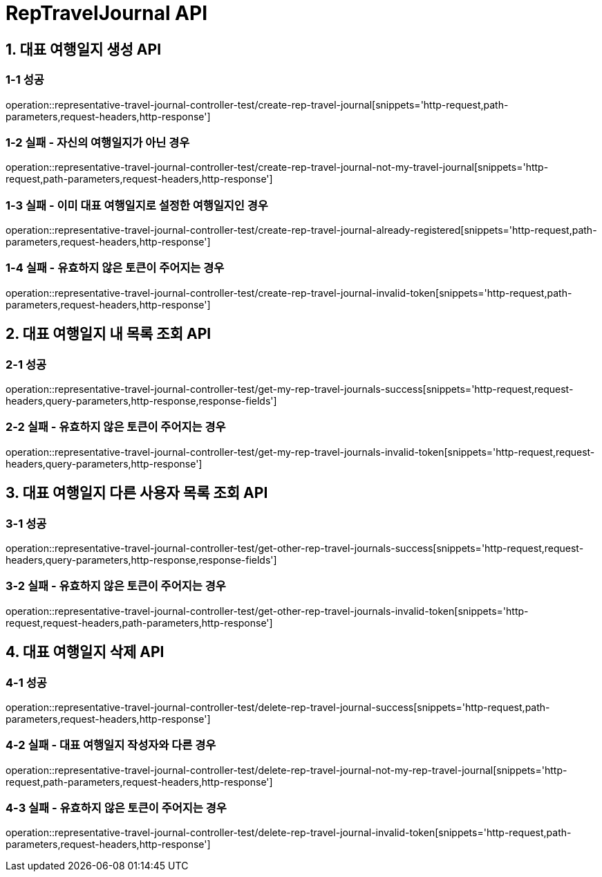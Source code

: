 [[RepTravelJournal--API]]
= *RepTravelJournal API*

[[대표-여행일지-생성-API]]
== *1. 대표 여행일지 생성 API*

=== *1-1 성공*

operation::representative-travel-journal-controller-test/create-rep-travel-journal[snippets='http-request,path-parameters,request-headers,http-response']

=== *1-2 실패 - 자신의 여행일지가 아닌 경우*

operation::representative-travel-journal-controller-test/create-rep-travel-journal-not-my-travel-journal[snippets='http-request,path-parameters,request-headers,http-response']

=== *1-3 실패 - 이미 대표 여행일지로 설정한 여행일지인 경우*

operation::representative-travel-journal-controller-test/create-rep-travel-journal-already-registered[snippets='http-request,path-parameters,request-headers,http-response']

=== *1-4 실패 - 유효하지 않은 토큰이 주어지는 경우*

operation::representative-travel-journal-controller-test/create-rep-travel-journal-invalid-token[snippets='http-request,path-parameters,request-headers,http-response']

[[대표-여행일지-내-목록-조회-API]]
== *2. 대표 여행일지 내 목록 조회 API*

=== *2-1 성공*

operation::representative-travel-journal-controller-test/get-my-rep-travel-journals-success[snippets='http-request,request-headers,query-parameters,http-response,response-fields']

=== *2-2 실패 - 유효하지 않은 토큰이 주어지는 경우*

operation::representative-travel-journal-controller-test/get-my-rep-travel-journals-invalid-token[snippets='http-request,request-headers,query-parameters,http-response']

[[대표-여행일지-다른-사용자-목록-조회-API]]
== *3. 대표 여행일지 다른 사용자 목록 조회 API*

=== *3-1 성공*

operation::representative-travel-journal-controller-test/get-other-rep-travel-journals-success[snippets='http-request,request-headers,query-parameters,http-response,response-fields']

=== *3-2 실패 - 유효하지 않은 토큰이 주어지는 경우*

operation::representative-travel-journal-controller-test/get-other-rep-travel-journals-invalid-token[snippets='http-request,request-headers,path-parameters,http-response']

[[대표-여행일지-삭제-API]]
== *4. 대표 여행일지 삭제 API*

=== *4-1 성공*

operation::representative-travel-journal-controller-test/delete-rep-travel-journal-success[snippets='http-request,path-parameters,request-headers,http-response']

=== *4-2 실패 - 대표 여행일지 작성자와 다른 경우*

operation::representative-travel-journal-controller-test/delete-rep-travel-journal-not-my-rep-travel-journal[snippets='http-request,path-parameters,request-headers,http-response']

=== *4-3 실패 - 유효하지 않은 토큰이 주어지는 경우*

operation::representative-travel-journal-controller-test/delete-rep-travel-journal-invalid-token[snippets='http-request,path-parameters,request-headers,http-response']
